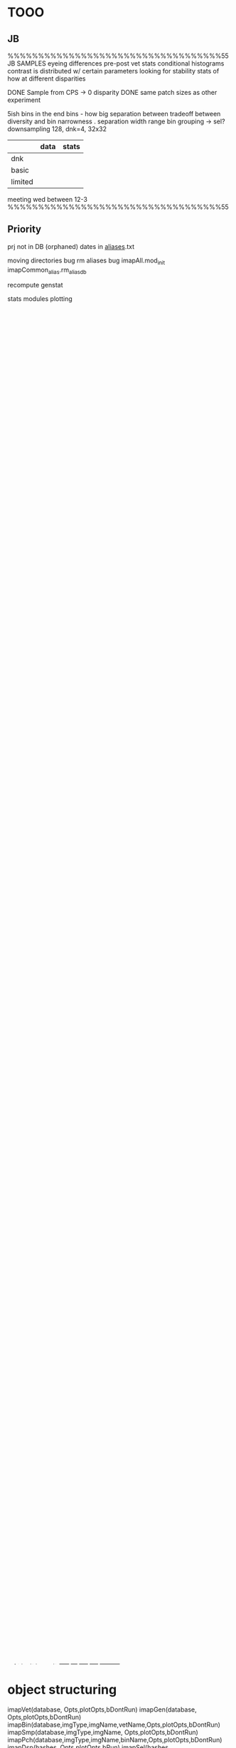 * TOOO
** JB
%%%%%%%%%%%%%%%%%%%%%%%%%%%%%%%%%%%55
JB
    SAMPLES
       eyeing differences
       pre-post vet stats
            conditional histograms
            contrast is distributed w/ certain parameters
            looking for stability
       stats of how 
       at different disparities

    DONE Sample from CPS -> 0 disparity
    DONE same patch sizes as other experiment

    5ish bins in the end
        bins - how big separation between
        tradeoff between diversity and bin narrowness
        .
        separation
        width
        range
        bin grouping -> sel?
    downsampling
        128, dnk=4, 32x32
        
|         | data | stats |
|---------+------+-------|
| dnk     |      |       |
| basic   |      |       |
| limited |      |       |

meeting
    wed between 12-3
%%%%%%%%%%%%%%%%%%%%%%%%%%%%%%%%%%%55
** Priority
prj not in DB (orphaned)
dates in _aliases_.txt

moving directories bug
rm aliases bug
    imapAll.mod_init
        imapCommon_alias.rm_alias_db
    
recompute genstat

stats modules
    plotting

gen - ignore pixel jumps
       
load CPlookup
new XYZ fill-in 
new phtGamma

moduleChecklist
AllInfos

pht/xyz
    dsp, pch prog % pht, xyz
plot smp by bin

*** completion 
redo images only (if possible)
_status_.txt 
check for meta info 
check for images
compute meta info if doesn't exist
rm incomplete
print completion
*** Module checklist
png outputs
    vet
    gen
    bin
    smp

counts
    sel
    
progressinfo
    dsp
    sel

    
progressplot
    vet
    pch
    dsp
    sel
checkcontinue
    pch
    dsp
    sel

** Later
vars
    dmp_dsp & dmp_pch -> dsp_dmp & pch_dmp
    switch _f's with _p's (public private)
    switch bi with inds
    types -> mods
    type  -> mod
    
gen_wdw_p
    wdw class?


PszRCbuff
    min-max disparity -> patch span
        (regardless of original)
        projection plane
        IPDm
    depth -> vrg map bi -> max angle -> max shift -> patch span

    
saving patch/patches when modified
    ptch - save a patch
    ptchs -save patches

gitinfo 
    code -> commit hash
    def  -> commithash

** VERSIONS
*** v0.1
Generate patches for disp contrast experiment
| dsp     | CODED  |
| dsp_dmp | CODED  |
| sel     | CODED  |

*** v0.2
Generate patches for motion in depth experiment
| versioning   |               |
| time vector  | concept drawn |
| movie output |               |
*** v0.3
Make useable by other people
| cleanup abstractioning         |   |
| Testing Suite                  |   |
| Documentaiton cleanup          |   |
| Display constructor            |   |
| import existing images/patches |   |
| integrate w/ mariadb |   |
*** Later?
| archiving            |   |
* Module checklist
png outputs
    vet
    gen
    bin
    smp

bSaveProg
    defaults
    x   vet 0
    x   gen 0
    x   bin 1
    x   smp 1
    x   pch 0
    x   dsp 0
    x   sel 0
bProg
    defaults
    x   vet 1
    x   gen 1
    x   bin 1
    x   smp 1
    x   pch 0
    x   dsp 0
    x   sel 0

histograms
  x bin
  x smp
edges
  x bin
  x smp
counts
  x bin
  x smp
    sel
def
  x vet
  x gen
  x bin
  x smp
  x pch
  x dsp
  ? sel
progressinfo
  x vet
  x gen
  x bin
  x smp
  x pch
    dsp
    sel
progressplot
    vet
  x gen
  x bin
  x smp
    pch
    dsp
    sel
checkcontinue
  x vet
  x gen
  x bin
  x smp
    pch
    dsp
    sel


|     | progress |
|     |          |
| vet | bap      |
| gen | gen      |
| bin | bibin    |
| smp | bibin    |
| sel |          |
* INFOS
bin
    counts
    edges
smp
    counts
    edges
    all
pch
    src
    name?
    ind?
    db?
    genOpts
dsp
    ind
    table
sel
    blk
    lvl
    sel
genOpts
* stm tables
ptch
       P

       I
       k
       B
       S

       smpRC
dsp
    D

    P
    I
    k
    B
    S
    smpRC

    display
    LExyz
    RExyz
    WinXYZm
    WinPszRCm
    trgtDsp
    trgtXYZm

sel
    fname
    D
    trl
    cmpNum
    intrvl
    lvl

* genotps struct
genOpts
    type
        name
        maps
        dbParams
        objParams
        setParams
    nL
    typeL
        cell{}
            name
            minMax
            maps
            dbParams
            objParams
            setParams

def
* ptchTable
* lvlstruct
% lvlStruct
%   .dsp
%        val = [-3; -7; -5];
%        Xunits=['arcmin']
%   .spd
%   .winXYZm
%
%   .winPszRCm
%   .trgtXYZm
%   .focXYZm
%   .wdw...

* repeats
AMOUNT
    full  - sample once for all
    rnd   - sample w/ replacement
    none  - sample w/out replacement

BETWEEN
    modes
    stds
    trl
    intrvls

full modes -> double pass
rnd  modes -> pseudo double
none modes -> full testing

full stds  -> same stimuli in each standard
rnd  stds  ->
* filestructure
SMP
    _counts_
    _edges_
    _fig_
        histograms

PCH
ptch/(db)/pch/(hash)/
    _ind_ [ lookup ptch by src info ] 
    (short).mat 


DSP
ptch/(db)/dsp/(indHash)/
    _table_
    _def_
    (short).mat 
ptch/(db)/sp/_(genHash)/
    _table_
    _def_
    _ind_ [ all indHash generate ]


SEL
    DMP
        ptch/(db)/dmp/(name)/
        _def_
        _lvl_
        _blk_
        _sel_
        _counts_
        P
    TRN/TST
        exp/(db)/(name)/
        _def_
        _lvl_
        _blk_
        _sel_
        _counts_
        P
    MOD
        ???

* object structuring
imapVet(database,                        Opts,plotOpts,bDontRun)
imapGen(database,                        Opts,plotOpts,bDontRun)
imapBin(database,imgType,imgName,vetName,Opts,plotOpts,bDontRun)
imapSmp(database,imgType,imgName,        Opts,plotOpts,bDontRun)
imapPch(database,imgType,imgName,binName,Opts,plotOpts,bDontRun)
imapDsp(hashes,                          Opts,plotOpts,bRun)
imapSel(hashes,                          Opts,plotOpts,bRun)

INIT
    get_img_db_info()
    parseLandR
    CONSTRUCTOR
        obj=parse_Opts()
        get_hash()
        obj.parse_plotOpts_p()
        obj.save_def_info()
    parse_Opts
    get_parse % XXX, vetind, sel

MAIN
    run

PLOT
    plot_prog
    plot_f

UTIL
    HASH
        get_hash
        get_struct
        save_def
    FROM T
    FROM
        get_*_(SAVE)

    SAVE
        save
        load
        get_fname
        get_dire
        get_name

* HyperPatch
- transform scene BEFORE
- dVecXYZ & startXYZ to pofXYZt
- trace through pp at each frame
- move image in opposite direction?

PctrXY for both LandR at pofXYZ
    maxXYZ given patch size -> from camera geometry


CPs always at center mean moving the PP accross surfaces


shifting windows
higher res patches instead of interp

animation
binary frames LandR

nRepFrames
newFramesPerSec

